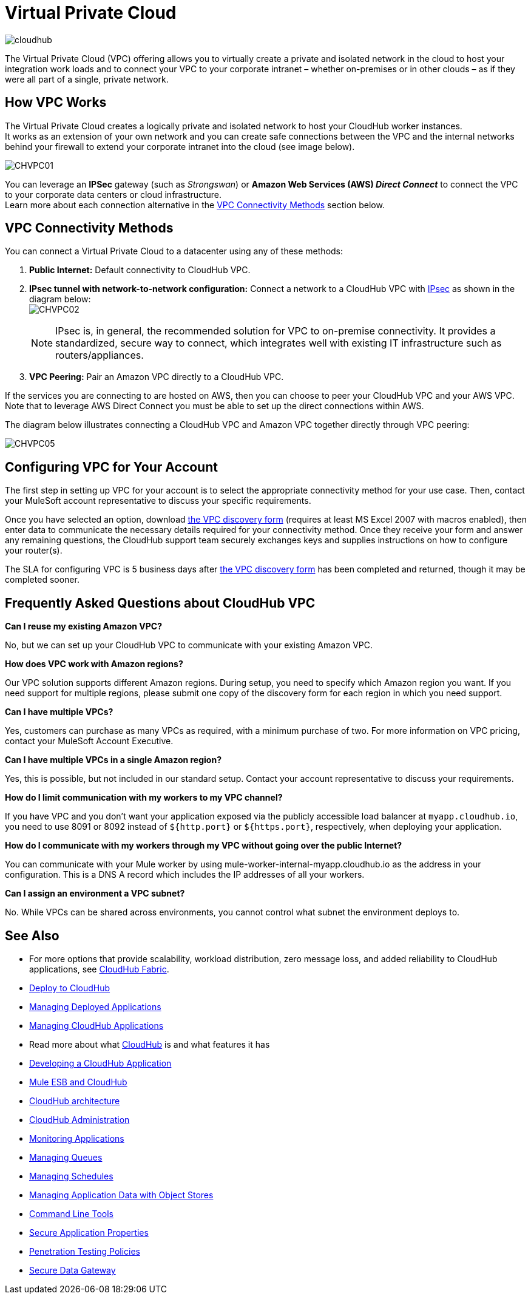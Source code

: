 = Virtual Private Cloud
:keywords: cloudhub, vpc, ipsec, ssl


image:cloudhub-logo.png[cloudhub]

The Virtual Private Cloud (VPC) offering allows you to virtually create a private and isolated network in the cloud to host your integration work loads and to connect your VPC to your corporate intranet – whether on-premises or in other clouds – as if they were all part of a single, private network.

== How VPC Works

The Virtual Private Cloud creates a logically private and isolated network to host your CloudHub worker instances. +
It works as an extension of your own network and you can create safe connections between the VPC and the internal networks behind your firewall to extend your corporate intranet into the cloud (see image below).

image:CHVPC01.png[CHVPC01]

You can leverage an *IPSec* gateway (such as _Strongswan_) or *Amazon Web Services (AWS) _Direct Connect_* to connect the VPC to your corporate data centers or cloud infrastructure. +
Learn more about each connection alternative in the <<VPC Connectivity Methods>> section below.

== VPC Connectivity Methods

You can connect a Virtual Private Cloud to a datacenter using any of these methods:

. *Public Internet:* Default connectivity to CloudHub VPC.

. *IPsec tunnel with network-to-network configuration:* Connect a network to a CloudHub VPC with link:http://en.wikipedia.org/wiki/IPsec[IPsec] as shown in the diagram below: +
image:CHVPC02.png[CHVPC02]
[NOTE]
IPsec is, in general, the recommended solution for VPC to on-premise connectivity. It provides a standardized, secure way to connect, which integrates well with existing IT infrastructure such as routers/appliances.

. *VPC Peering:* Pair an Amazon VPC directly to a CloudHub VPC.

If the services you are connecting to are hosted on AWS, then you can choose to peer your CloudHub VPC and your AWS VPC. +
Note that to leverage AWS Direct Connect you must be able to set up the direct connections within AWS.

The diagram below illustrates connecting a CloudHub VPC and Amazon VPC together directly through VPC peering:

image:CHVPC05.png[CHVPC05]

== Configuring VPC for Your Account

The first step in setting up VPC for your account is to select the appropriate connectivity method for your use case. Then, contact your MuleSoft account representative to discuss your specific requirements. 

Once you have selected an option, download link:_attachments/VPC-Gateway-Questionnaire-v8.xlsm[the VPC discovery form] (requires at least MS Excel 2007 with macros enabled), then enter data to communicate the necessary details required for your connectivity method. Once they receive your form and answer any remaining questions, the CloudHub support team securely exchanges keys and supplies instructions on how to configure your router(s).

The SLA for configuring VPC is 5 business days after link:_attachments/VPC-Gateway-Questionnaire-v8.xlsm[the VPC discovery form] has been completed and returned, though it may be completed sooner.

== Frequently Asked Questions about CloudHub VPC

*Can I reuse my existing Amazon VPC?*

No, but we can set up your CloudHub VPC to communicate with your existing Amazon VPC.

*How does VPC work with Amazon regions?*

Our VPC solution supports different Amazon regions. During setup, you need to specify which Amazon region you want. If you need support for multiple regions, please submit one copy of the discovery form for each region in which you need support. 

*Can I have multiple VPCs?*

Yes, customers can purchase as many VPCs as required, with a minimum purchase of two.  For more information on VPC pricing, contact your MuleSoft Account Executive.

*Can I have multiple VPCs in a single Amazon region?*

Yes, this is possible, but not included in our standard setup. Contact your account representative to discuss your requirements.

*How do I limit communication with my workers to my VPC channel?*

If you have VPC and you don't want your application exposed via the publicly accessible load balancer at `myapp.cloudhub.io`, you need to use 8091 or 8092 instead of `${http.port}` or `${https.port}`, respectively, when deploying your application.

*How do I communicate with my workers through my VPC without going over the public Internet?*

You can communicate with your Mule worker by using mule-worker-internal-myapp.cloudhub.io as the address in your configuration. This is a DNS A record which includes the IP addresses of all your workers.

*Can I assign an environment a VPC subnet?*

No. While VPCs can be shared across environments, you cannot control what subnet the environment deploys to.

== See Also

* For more options that provide scalability, workload distribution, zero message loss, and added reliability to CloudHub applications, see link:/runtime-manager/cloudhub-fabric[CloudHub Fabric].
* link:/runtime-manager/deploy-to-cloudhub[Deploy to CloudHub]
* link:/runtime-manager/managing-deployed-applications[Managing Deployed Applications]
* link:/runtime-manager/managing-cloudhub-applications[Managing CloudHub Applications]
* Read more about what link:/runtime-manager/cloudhub[CloudHub] is and what features it has
* link:/runtime-manager/developing-a-cloudhub-application[Developing a CloudHub Application]
* link:/runtime-manager/mule-esb-and-cloudhub[Mule ESB and CloudHub]
* link:/runtime-manager/cloudhub-architecture[CloudHub architecture]
* link:/runtime-manager/cloudhub-administration[CloudHub Administration]
* link:/runtime-manager/monitoring-applications[Monitoring Applications]
* link:/runtime-manager/managing-queues[Managing Queues]
* link:/runtime-manager/managing-schedules[Managing Schedules]
* link:/runtime-manager/managing-application-data-with-object-stores[Managing Application Data with Object Stores]
* link:/runtime-manager/cloudhub-cli[Command Line Tools]
* link:/runtime-manager/secure-application-properties[Secure Application Properties]
* link:/runtime-manager/penetration-testing-policies[Penetration Testing Policies]
* link:/runtime-manager/secure-data-gateway[Secure Data Gateway]
